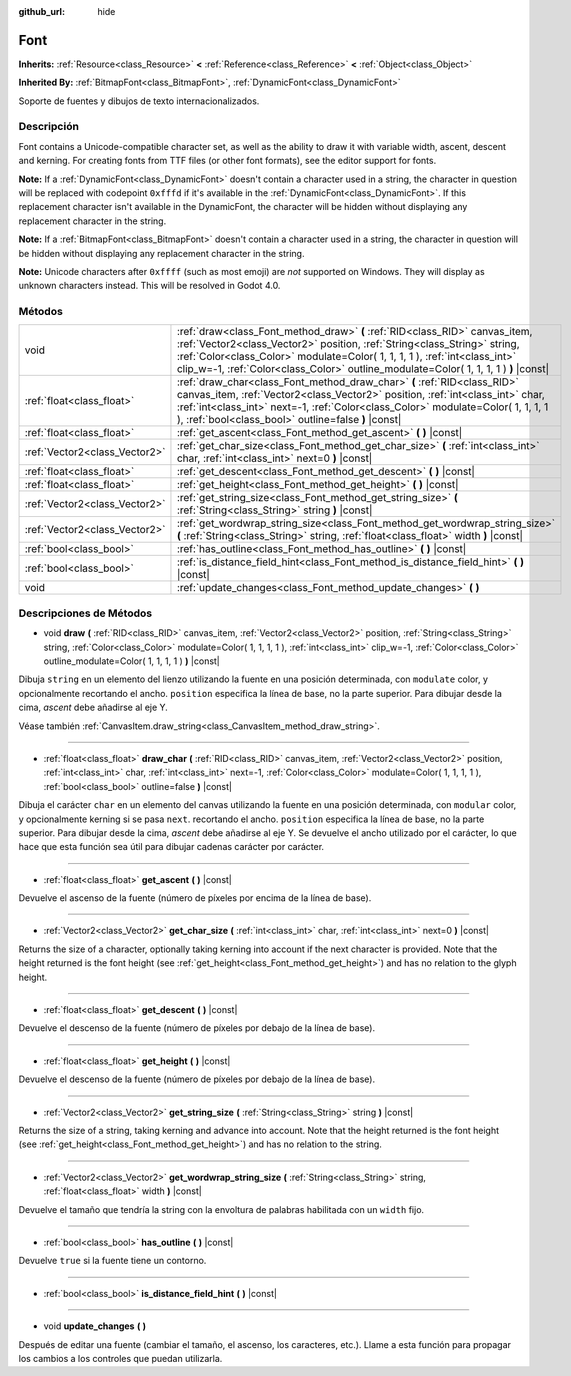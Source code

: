 :github_url: hide

.. Generated automatically by doc/tools/make_rst.py in Godot's source tree.
.. DO NOT EDIT THIS FILE, but the Font.xml source instead.
.. The source is found in doc/classes or modules/<name>/doc_classes.

.. _class_Font:

Font
====

**Inherits:** :ref:`Resource<class_Resource>` **<** :ref:`Reference<class_Reference>` **<** :ref:`Object<class_Object>`

**Inherited By:** :ref:`BitmapFont<class_BitmapFont>`, :ref:`DynamicFont<class_DynamicFont>`

Soporte de fuentes y dibujos de texto internacionalizados.

Descripción
----------------------

Font contains a Unicode-compatible character set, as well as the ability to draw it with variable width, ascent, descent and kerning. For creating fonts from TTF files (or other font formats), see the editor support for fonts.

\ **Note:** If a :ref:`DynamicFont<class_DynamicFont>` doesn't contain a character used in a string, the character in question will be replaced with codepoint ``0xfffd`` if it's available in the :ref:`DynamicFont<class_DynamicFont>`. If this replacement character isn't available in the DynamicFont, the character will be hidden without displaying any replacement character in the string.

\ **Note:** If a :ref:`BitmapFont<class_BitmapFont>` doesn't contain a character used in a string, the character in question will be hidden without displaying any replacement character in the string.

\ **Note:** Unicode characters after ``0xffff`` (such as most emoji) are *not* supported on Windows. They will display as unknown characters instead. This will be resolved in Godot 4.0.

Métodos
--------------

+-------------------------------+--------------------------------------------------------------------------------------------------------------------------------------------------------------------------------------------------------------------------------------------------------------------------------------------------------------------------------+
| void                          | :ref:`draw<class_Font_method_draw>` **(** :ref:`RID<class_RID>` canvas_item, :ref:`Vector2<class_Vector2>` position, :ref:`String<class_String>` string, :ref:`Color<class_Color>` modulate=Color( 1, 1, 1, 1 ), :ref:`int<class_int>` clip_w=-1, :ref:`Color<class_Color>` outline_modulate=Color( 1, 1, 1, 1 ) **)** |const| |
+-------------------------------+--------------------------------------------------------------------------------------------------------------------------------------------------------------------------------------------------------------------------------------------------------------------------------------------------------------------------------+
| :ref:`float<class_float>`     | :ref:`draw_char<class_Font_method_draw_char>` **(** :ref:`RID<class_RID>` canvas_item, :ref:`Vector2<class_Vector2>` position, :ref:`int<class_int>` char, :ref:`int<class_int>` next=-1, :ref:`Color<class_Color>` modulate=Color( 1, 1, 1, 1 ), :ref:`bool<class_bool>` outline=false **)** |const|                          |
+-------------------------------+--------------------------------------------------------------------------------------------------------------------------------------------------------------------------------------------------------------------------------------------------------------------------------------------------------------------------------+
| :ref:`float<class_float>`     | :ref:`get_ascent<class_Font_method_get_ascent>` **(** **)** |const|                                                                                                                                                                                                                                                            |
+-------------------------------+--------------------------------------------------------------------------------------------------------------------------------------------------------------------------------------------------------------------------------------------------------------------------------------------------------------------------------+
| :ref:`Vector2<class_Vector2>` | :ref:`get_char_size<class_Font_method_get_char_size>` **(** :ref:`int<class_int>` char, :ref:`int<class_int>` next=0 **)** |const|                                                                                                                                                                                             |
+-------------------------------+--------------------------------------------------------------------------------------------------------------------------------------------------------------------------------------------------------------------------------------------------------------------------------------------------------------------------------+
| :ref:`float<class_float>`     | :ref:`get_descent<class_Font_method_get_descent>` **(** **)** |const|                                                                                                                                                                                                                                                          |
+-------------------------------+--------------------------------------------------------------------------------------------------------------------------------------------------------------------------------------------------------------------------------------------------------------------------------------------------------------------------------+
| :ref:`float<class_float>`     | :ref:`get_height<class_Font_method_get_height>` **(** **)** |const|                                                                                                                                                                                                                                                            |
+-------------------------------+--------------------------------------------------------------------------------------------------------------------------------------------------------------------------------------------------------------------------------------------------------------------------------------------------------------------------------+
| :ref:`Vector2<class_Vector2>` | :ref:`get_string_size<class_Font_method_get_string_size>` **(** :ref:`String<class_String>` string **)** |const|                                                                                                                                                                                                               |
+-------------------------------+--------------------------------------------------------------------------------------------------------------------------------------------------------------------------------------------------------------------------------------------------------------------------------------------------------------------------------+
| :ref:`Vector2<class_Vector2>` | :ref:`get_wordwrap_string_size<class_Font_method_get_wordwrap_string_size>` **(** :ref:`String<class_String>` string, :ref:`float<class_float>` width **)** |const|                                                                                                                                                            |
+-------------------------------+--------------------------------------------------------------------------------------------------------------------------------------------------------------------------------------------------------------------------------------------------------------------------------------------------------------------------------+
| :ref:`bool<class_bool>`       | :ref:`has_outline<class_Font_method_has_outline>` **(** **)** |const|                                                                                                                                                                                                                                                          |
+-------------------------------+--------------------------------------------------------------------------------------------------------------------------------------------------------------------------------------------------------------------------------------------------------------------------------------------------------------------------------+
| :ref:`bool<class_bool>`       | :ref:`is_distance_field_hint<class_Font_method_is_distance_field_hint>` **(** **)** |const|                                                                                                                                                                                                                                    |
+-------------------------------+--------------------------------------------------------------------------------------------------------------------------------------------------------------------------------------------------------------------------------------------------------------------------------------------------------------------------------+
| void                          | :ref:`update_changes<class_Font_method_update_changes>` **(** **)**                                                                                                                                                                                                                                                            |
+-------------------------------+--------------------------------------------------------------------------------------------------------------------------------------------------------------------------------------------------------------------------------------------------------------------------------------------------------------------------------+

Descripciones de Métodos
------------------------------------------------

.. _class_Font_method_draw:

- void **draw** **(** :ref:`RID<class_RID>` canvas_item, :ref:`Vector2<class_Vector2>` position, :ref:`String<class_String>` string, :ref:`Color<class_Color>` modulate=Color( 1, 1, 1, 1 ), :ref:`int<class_int>` clip_w=-1, :ref:`Color<class_Color>` outline_modulate=Color( 1, 1, 1, 1 ) **)** |const|

Dibuja ``string`` en un elemento del lienzo utilizando la fuente en una posición determinada, con ``modulate`` color, y opcionalmente recortando el ancho. ``position`` especifica la línea de base, no la parte superior. Para dibujar desde la cima, *ascent* debe añadirse al eje Y.

Véase también :ref:`CanvasItem.draw_string<class_CanvasItem_method_draw_string>`.

----

.. _class_Font_method_draw_char:

- :ref:`float<class_float>` **draw_char** **(** :ref:`RID<class_RID>` canvas_item, :ref:`Vector2<class_Vector2>` position, :ref:`int<class_int>` char, :ref:`int<class_int>` next=-1, :ref:`Color<class_Color>` modulate=Color( 1, 1, 1, 1 ), :ref:`bool<class_bool>` outline=false **)** |const|

Dibuja el carácter ``char`` en un elemento del canvas utilizando la fuente en una posición determinada, con ``modular`` color, y opcionalmente kerning si se pasa ``next``. recortando el ancho. ``position`` especifica la línea de base, no la parte superior. Para dibujar desde la cima, *ascent* debe añadirse al eje Y. Se devuelve el ancho utilizado por el carácter, lo que hace que esta función sea útil para dibujar cadenas carácter por carácter.

----

.. _class_Font_method_get_ascent:

- :ref:`float<class_float>` **get_ascent** **(** **)** |const|

Devuelve el ascenso de la fuente (número de píxeles por encima de la línea de base).

----

.. _class_Font_method_get_char_size:

- :ref:`Vector2<class_Vector2>` **get_char_size** **(** :ref:`int<class_int>` char, :ref:`int<class_int>` next=0 **)** |const|

Returns the size of a character, optionally taking kerning into account if the next character is provided. Note that the height returned is the font height (see :ref:`get_height<class_Font_method_get_height>`) and has no relation to the glyph height.

----

.. _class_Font_method_get_descent:

- :ref:`float<class_float>` **get_descent** **(** **)** |const|

Devuelve el descenso de la fuente (número de píxeles por debajo de la línea de base).

----

.. _class_Font_method_get_height:

- :ref:`float<class_float>` **get_height** **(** **)** |const|

Devuelve el descenso de la fuente (número de píxeles por debajo de la línea de base).

----

.. _class_Font_method_get_string_size:

- :ref:`Vector2<class_Vector2>` **get_string_size** **(** :ref:`String<class_String>` string **)** |const|

Returns the size of a string, taking kerning and advance into account. Note that the height returned is the font height (see :ref:`get_height<class_Font_method_get_height>`) and has no relation to the string.

----

.. _class_Font_method_get_wordwrap_string_size:

- :ref:`Vector2<class_Vector2>` **get_wordwrap_string_size** **(** :ref:`String<class_String>` string, :ref:`float<class_float>` width **)** |const|

Devuelve el tamaño que tendría la string con la envoltura de palabras habilitada con un ``width`` fijo.

----

.. _class_Font_method_has_outline:

- :ref:`bool<class_bool>` **has_outline** **(** **)** |const|

Devuelve ``true`` si la fuente tiene un contorno.

----

.. _class_Font_method_is_distance_field_hint:

- :ref:`bool<class_bool>` **is_distance_field_hint** **(** **)** |const|

----

.. _class_Font_method_update_changes:

- void **update_changes** **(** **)**

Después de editar una fuente (cambiar el tamaño, el ascenso, los caracteres, etc.). Llame a esta función para propagar los cambios a los controles que puedan utilizarla.

.. |virtual| replace:: :abbr:`virtual (This method should typically be overridden by the user to have any effect.)`
.. |const| replace:: :abbr:`const (This method has no side effects. It doesn't modify any of the instance's member variables.)`
.. |vararg| replace:: :abbr:`vararg (This method accepts any number of arguments after the ones described here.)`
